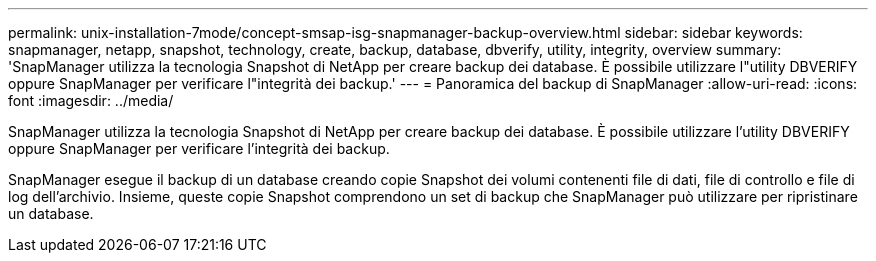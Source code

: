 ---
permalink: unix-installation-7mode/concept-smsap-isg-snapmanager-backup-overview.html 
sidebar: sidebar 
keywords: snapmanager, netapp, snapshot, technology, create, backup, database, dbverify, utility, integrity, overview 
summary: 'SnapManager utilizza la tecnologia Snapshot di NetApp per creare backup dei database. È possibile utilizzare l"utility DBVERIFY oppure SnapManager per verificare l"integrità dei backup.' 
---
= Panoramica del backup di SnapManager
:allow-uri-read: 
:icons: font
:imagesdir: ../media/


[role="lead"]
SnapManager utilizza la tecnologia Snapshot di NetApp per creare backup dei database. È possibile utilizzare l'utility DBVERIFY oppure SnapManager per verificare l'integrità dei backup.

SnapManager esegue il backup di un database creando copie Snapshot dei volumi contenenti file di dati, file di controllo e file di log dell'archivio. Insieme, queste copie Snapshot comprendono un set di backup che SnapManager può utilizzare per ripristinare un database.
